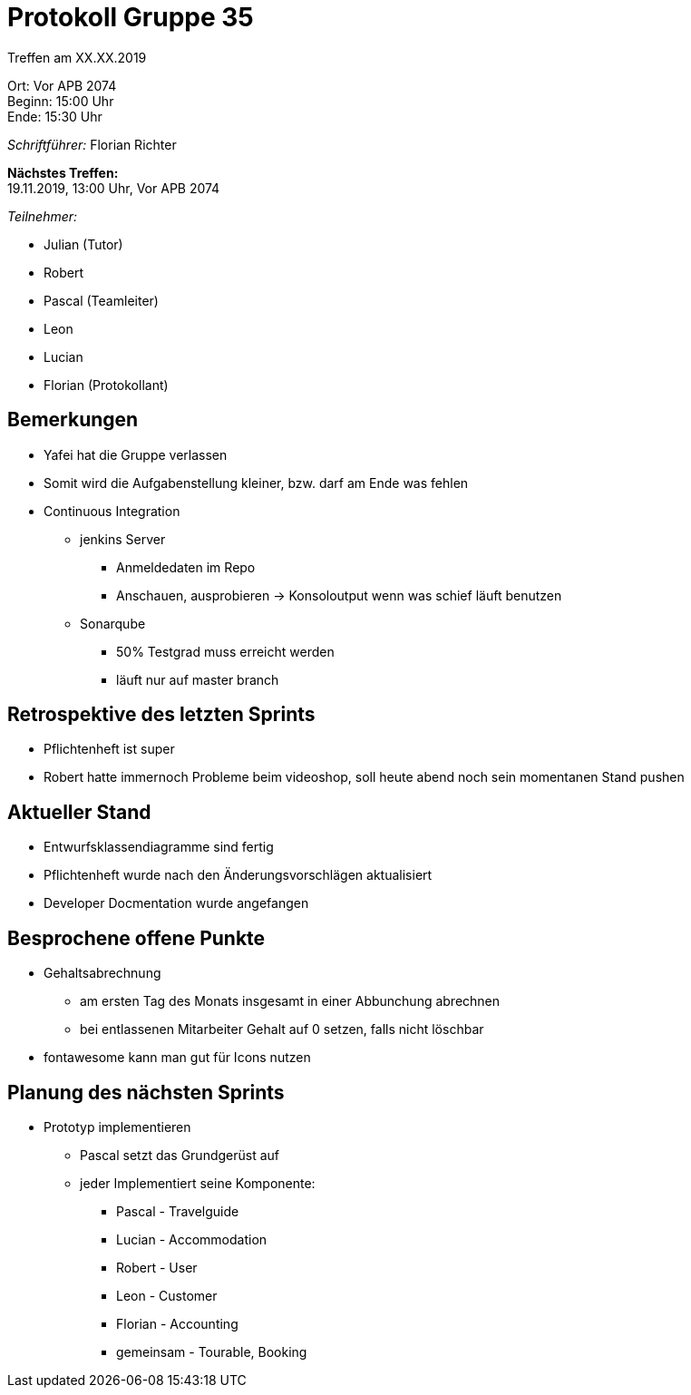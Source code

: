 = Protokoll Gruppe 35

Treffen am XX.XX.2019

Ort:      Vor APB 2074 +
Beginn:   15:00 Uhr +
Ende:     15:30 Uhr 

__Schriftführer:__
Florian Richter +

*Nächstes Treffen:* +
19.11.2019, 13:00 Uhr, Vor APB 2074

__Teilnehmer:__

* Julian (Tutor)
* Robert
* Pascal (Teamleiter)
* Leon
* Lucian
* Florian (Protokollant)

== Bemerkungen
* Yafei hat die Gruppe verlassen
* Somit wird die Aufgabenstellung kleiner, bzw. darf am Ende was fehlen
* Continuous Integration
** jenkins Server
*** Anmeldedaten im Repo
*** Anschauen, ausprobieren -> Konsoloutput wenn was schief läuft benutzen
** Sonarqube
*** 50% Testgrad muss erreicht werden
*** läuft nur auf master branch

== Retrospektive des letzten Sprints
* Pflichtenheft ist super
* Robert hatte immernoch Probleme beim videoshop, soll heute abend noch sein momentanen Stand pushen


== Aktueller Stand
* Entwurfsklassendiagramme sind fertig
* Pflichtenheft wurde nach den Änderungsvorschlägen aktualisiert
* Developer Docmentation wurde angefangen

== Besprochene offene Punkte
* Gehaltsabrechnung
** am ersten Tag des Monats insgesamt in einer Abbunchung abrechnen
** bei entlassenen Mitarbeiter Gehalt auf 0 setzen, falls nicht löschbar
* fontawesome kann man gut für Icons nutzen

== Planung des nächsten Sprints
* Prototyp implementieren
** Pascal setzt das Grundgerüst auf
** jeder Implementiert seine Komponente:
*** Pascal - Travelguide
*** Lucian - Accommodation
*** Robert - User
*** Leon - Customer
*** Florian - Accounting
*** gemeinsam - Tourable, Booking
|===
